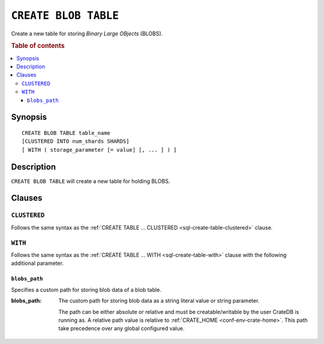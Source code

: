 .. highlight:: psql

.. _sql-create-blob-table:

=====================
``CREATE BLOB TABLE``
=====================

Create a new table for storing *Binary Large OBjects* (BLOBS).

.. rubric:: Table of contents

.. contents::
   :local:


.. _sql-create-blob-table-synopsis:

Synopsis
========

::

    CREATE BLOB TABLE table_name
    [CLUSTERED INTO num_shards SHARDS]
    [ WITH ( storage_parameter [= value] [, ... ] ) ]


.. _sql-create-blob-table-description:

Description
===========

``CREATE BLOB TABLE`` will create a new table for holding BLOBS.

.. SEEALSO::

    :ref:`BLOB support <blob_support>`


.. _sql-create-blob-table-clauses:

Clauses
=======


.. _sql-create-blob-table-clustered:

``CLUSTERED``
-------------

Follows the same syntax as the :ref:`CREATE TABLE ... CLUSTERED
<sql-create-table-clustered>` clause.


.. _sql-create-blob-table-with:

``WITH``
--------

Follows the same syntax as the :ref:`CREATE TABLE ... WITH
<sql-create-table-with>` clause with the following additional parameter.


.. _sql-create-blob-table-blobs-path:

``blobs_path``
..............

Specifies a custom path for storing blob data of a blob table.

:blobs_path:
  The custom path for storing blob data as a string literal value or
  string parameter.

  The path can be either absolute or relative and must be
  creatable/writable by the user CrateDB is running as. A relative path
  value is relative to :ref:`CRATE_HOME <conf-env-crate-home>`. This path take
  precedence over any global configured value.
